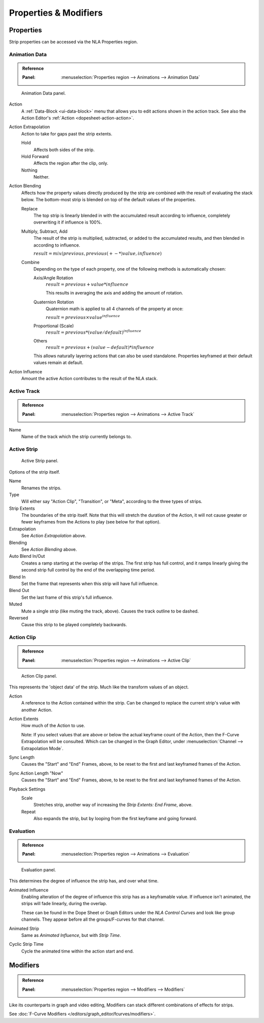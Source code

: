 
**********************
Properties & Modifiers
**********************

Properties
==========

Strip properties can be accessed via the NLA Properties region.


Animation Data
--------------

.. admonition:: Reference
   :class: refbox

   :Panel:     :menuselection:`Properties region --> Animations --> Animation Data`

.. figure:: /images/editors_nla_properties-modifiers_animation-data-panel.png

   Animation Data panel.

Action
   A :ref:`Data-Block <ui-data-block>` menu that allows you to edit actions shown in the action track.
   See also the Action Editor's :ref:`Action <dopesheet-action-action>`.
Action Extrapolation
   Action to take for gaps past the strip extents.

   Hold
      Affects both sides of the strip.
   Hold Forward
      Affects the region after the clip, only.
   Nothing
      Neither.

.. _nla-blend-modes:

Action Blending
   Affects how the property values directly produced by the strip are combined with the
   result of evaluating the stack below. The bottom-most strip is blended on top of the
   default values of the properties.

   Replace
      The top strip is linearly blended in with the accumulated result according to influence,
      completely overwriting it if influence is 100%.
   Multiply, Subtract, Add
      The result of the strip is multiplied, subtracted, or added to the accumulated
      results, and then blended in according to influence.

      :math:`result = mix(previous, previous (+-*) value, influence)`
   Combine
      Depending on the type of each property, one of the following methods is automatically
      chosen:

      Axis/Angle Rotation
         :math:`result = previous + value * influence`

         This results in averaging the axis and adding the amount of rotation.
      Quaternion Rotation
         Quaternion math is applied to all 4 channels of the property at once:

         :math:`result = {previous} \times {value} ^ {influence}`
      Proportional (Scale)
         :math:`result = previous * (value / default) ^ {influence}`
      Others
         :math:`result = previous + (value - default) * {influence}`

      This allows naturally layering actions that can also be used standalone.
      Properties keyframed at their default values remain at default.

Action Influence
   Amount the active Action contributes to the result of the NLA stack.


Active Track
------------

.. admonition:: Reference
   :class: refbox

   :Panel:     :menuselection:`Properties region --> Animations --> Active Track`

Name
   Name of the track which the strip currently belongs to.


Active Strip
------------

.. figure:: /images/editors_nla_properties-modifiers_active-strip-panel.png

   Active Strip panel.

Options of the strip itself.

Name
   Renames the strips.
Type
   Will either say "Action Clip", "Transition", or "Meta", according to the three types of strips.
Strip Extents
   The boundaries of the strip itself. Note that this will stretch the duration of the Action,
   it will not cause greater or fewer keyframes from the Actions to play (see below for that option).
Extrapolation
   See *Action Extrapolation* above.
Blending
   See *Action Blending* above.
Auto Blend In/Out
   Creates a ramp starting at the overlap of the strips. The first strip has full control,
   and it ramps linearly giving the second strip full control by the end of the overlapping time period.
Blend In
   Set the frame that represents when this strip will have full influence.
Blend Out
   Set the last frame of this strip's full influence.
Muted
   Mute a single strip (like muting the track, above). Causes the track outline to be dashed.
Reversed
   Cause this strip to be played completely backwards.


Action Clip
-----------

.. admonition:: Reference
   :class: refbox

   :Panel:     :menuselection:`Properties region --> Animations --> Active Clip`

.. figure:: /images/editors_nla_properties-modifiers_action-clip-panel.png

   Action Clip panel.

This represents the 'object data' of the strip. Much like the transform values of an object.

Action
   A reference to the Action contained within the strip.
   Can be changed to replace the current strip's value with another Action.
Action Extents
   How much of the Action to use.

   Note: If you select values that are above or below the actual keyframe count of the Action,
   then the F-Curve Extrapolation will be consulted.
   Which can be changed in the Graph Editor, under :menuselection:`Channel --> Extrapolation Mode`.
Sync Length
   Causes the "Start" and "End" Frames, above, to be reset to the first and last keyframed frames of the Action.
Sync Action Length "Now"
   Causes the "Start" and "End" Frames, above, to be reset to the first and last keyframed frames of the Action.
Playback Settings
   Scale
      Stretches strip, another way of increasing the *Strip Extents: End Frame*, above.
   Repeat
      Also expands the strip, but by looping from the first keyframe and going forward.


Evaluation
----------

.. admonition:: Reference
   :class: refbox

   :Panel:     :menuselection:`Properties region --> Animations --> Evaluation`

.. figure:: /images/editors_nla_properties-modifiers_evaluation-panel.png

   Evaluation panel.

This determines the degree of influence the strip has, and over what time.

Animated Influence
   Enabling alteration of the degree of influence this strip has as a keyframable value.
   If influence isn't animated, the strips will fade linearly, during the overlap.

   These can be found in the Dope Sheet or Graph Editors under the *NLA Control Curves* and
   look like group channels. They appear before all the groups/F-curves for that channel.
Animated Strip
   Same as *Animated Influence*, but with *Strip Time*.
Cyclic Strip Time
   Cycle the animated time within the action start and end.


Modifiers
=========

.. admonition:: Reference
   :class: refbox

   :Panel:     :menuselection:`Properties region --> Modifiers --> Modifiers`

Like its counterparts in graph and video editing,
Modifiers can stack different combinations of effects for strips.

See :doc:`F-Curve Modifiers </editors/graph_editor/fcurves/modifiers>`.
